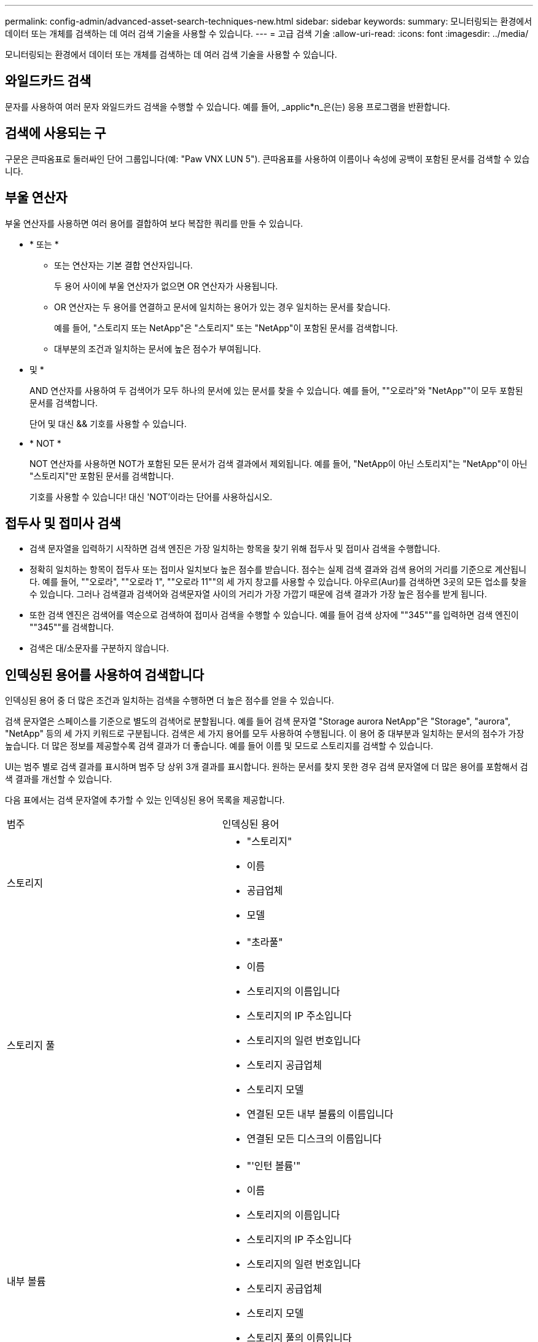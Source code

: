 ---
permalink: config-admin/advanced-asset-search-techniques-new.html 
sidebar: sidebar 
keywords:  
summary: 모니터링되는 환경에서 데이터 또는 개체를 검색하는 데 여러 검색 기술을 사용할 수 있습니다. 
---
= 고급 검색 기술
:allow-uri-read: 
:icons: font
:imagesdir: ../media/


[role="lead"]
모니터링되는 환경에서 데이터 또는 개체를 검색하는 데 여러 검색 기술을 사용할 수 있습니다.



== 와일드카드 검색

문자를 사용하여 여러 문자 와일드카드 검색을 수행할 수 있습니다. 예를 들어, _applic*n_은(는) 응용 프로그램을 반환합니다.



== 검색에 사용되는 구

구문은 큰따옴표로 둘러싸인 단어 그룹입니다(예: "Paw VNX LUN 5"). 큰따옴표를 사용하여 이름이나 속성에 공백이 포함된 문서를 검색할 수 있습니다.



== 부울 연산자

부울 연산자를 사용하면 여러 용어를 결합하여 보다 복잡한 쿼리를 만들 수 있습니다.

* * 또는 *
+
** 또는 연산자는 기본 결합 연산자입니다.
+
두 용어 사이에 부울 연산자가 없으면 OR 연산자가 사용됩니다.

** OR 연산자는 두 용어를 연결하고 문서에 일치하는 용어가 있는 경우 일치하는 문서를 찾습니다.
+
예를 들어, "스토리지 또는 NetApp"은 "스토리지" 또는 "NetApp"이 포함된 문서를 검색합니다.

** 대부분의 조건과 일치하는 문서에 높은 점수가 부여됩니다.


* 및 *
+
AND 연산자를 사용하여 두 검색어가 모두 하나의 문서에 있는 문서를 찾을 수 있습니다. 예를 들어, ""오로라"와 "NetApp""이 모두 포함된 문서를 검색합니다.

+
단어 및 대신 && 기호를 사용할 수 있습니다.

* * NOT *
+
NOT 연산자를 사용하면 NOT가 포함된 모든 문서가 검색 결과에서 제외됩니다. 예를 들어, "NetApp이 아닌 스토리지"는 "NetApp"이 아닌 "스토리지"만 포함된 문서를 검색합니다.

+
기호를 사용할 수 있습니다! 대신 'NOT'이라는 단어를 사용하십시오.





== 접두사 및 접미사 검색

* 검색 문자열을 입력하기 시작하면 검색 엔진은 가장 일치하는 항목을 찾기 위해 접두사 및 접미사 검색을 수행합니다.
* 정확히 일치하는 항목이 접두사 또는 접미사 일치보다 높은 점수를 받습니다. 점수는 실제 검색 결과와 검색 용어의 거리를 기준으로 계산됩니다. 예를 들어, ""오로라", ""오로라 1", ""오로라 11""의 세 가지 창고를 사용할 수 있습니다. 아우르(Aur)를 검색하면 3곳의 모든 업소를 찾을 수 있습니다. 그러나 검색결과 검색어와 검색문자열 사이의 거리가 가장 가깝기 때문에 검색 결과가 가장 높은 점수를 받게 됩니다.
* 또한 검색 엔진은 검색어를 역순으로 검색하여 접미사 검색을 수행할 수 있습니다. 예를 들어 검색 상자에 ""345""를 입력하면 검색 엔진이 ""345""를 검색합니다.
* 검색은 대/소문자를 구분하지 않습니다.




== 인덱싱된 용어를 사용하여 검색합니다

인덱싱된 용어 중 더 많은 조건과 일치하는 검색을 수행하면 더 높은 점수를 얻을 수 있습니다.

검색 문자열은 스페이스를 기준으로 별도의 검색어로 분할됩니다. 예를 들어 검색 문자열 "Storage aurora NetApp"은 "Storage", "aurora", "NetApp" 등의 세 가지 키워드로 구분됩니다. 검색은 세 가지 용어를 모두 사용하여 수행됩니다. 이 용어 중 대부분과 일치하는 문서의 점수가 가장 높습니다. 더 많은 정보를 제공할수록 검색 결과가 더 좋습니다. 예를 들어 이름 및 모드로 스토리지를 검색할 수 있습니다.

UI는 범주 별로 검색 결과를 표시하며 범주 당 상위 3개 결과를 표시합니다. 원하는 문서를 찾지 못한 경우 검색 문자열에 더 많은 용어를 포함해서 검색 결과를 개선할 수 있습니다.

다음 표에서는 검색 문자열에 추가할 수 있는 인덱싱된 용어 목록을 제공합니다.

|===


| 범주 | 인덱싱된 용어 


 a| 
스토리지
 a| 
* "스토리지"
* 이름
* 공급업체
* 모델




 a| 
스토리지 풀
 a| 
* "초라풀"
* 이름
* 스토리지의 이름입니다
* 스토리지의 IP 주소입니다
* 스토리지의 일련 번호입니다
* 스토리지 공급업체
* 스토리지 모델
* 연결된 모든 내부 볼륨의 이름입니다
* 연결된 모든 디스크의 이름입니다




 a| 
내부 볼륨
 a| 
* "'인턴 볼륨'"
* 이름
* 스토리지의 이름입니다
* 스토리지의 IP 주소입니다
* 스토리지의 일련 번호입니다
* 스토리지 공급업체
* 스토리지 모델
* 스토리지 풀의 이름입니다
* 연결된 모든 공유의 이름입니다
* 모든 관련 애플리케이션 및 업무 엔티티의 이름




 a| 
볼륨
 a| 
* "'볼륨'"
* 이름
* 라벨
* 모든 내부 볼륨의 이름입니다
* 스토리지 풀의 이름입니다
* 스토리지의 이름입니다
* 스토리지의 IP 주소입니다
* 스토리지의 일련 번호입니다
* 스토리지 공급업체
* 스토리지 모델




 a| 
스토리지 노드
 a| 
* "거어코드"
* 이름
* 스토리지의 이름입니다
* 스토리지의 IP 주소입니다
* 스토리지의 일련 번호입니다
* 스토리지 공급업체
* 스토리지 모델




 a| 
호스트
 a| 
* "'호스트'"
* 이름
* IP 주소
* 모든 관련 애플리케이션 및 업무 엔티티의 이름




 a| 
데이터 저장소
 a| 
* "다타스토어"
* 이름
* 가상 센터 IP
* 모든 볼륨의 이름입니다
* 모든 내부 볼륨의 이름입니다




 a| 
가상 머신
 a| 
* "'가상시스템'"
* 이름
* DNS 이름입니다
* IP 주소
* 호스트의 이름입니다
* 호스트의 IP 주소입니다
* 모든 데이터 저장소의 이름입니다
* 모든 관련 애플리케이션 및 업무 엔티티의 이름




 a| 
스위치(일반 및 NPV)
 a| 
* 마녀
* IP 주소입니다
* WWN입니다
* 이름
* 일련 번호입니다
* 모델
* 도메인 ID입니다
* 패브릭의 이름입니다
* 패브릭의 WWN입니다




 a| 
응용 프로그램
 a| 
* "'응용 프로그램'"
* 이름
* 테넌트
* LOB가 포함됩니다
* 부서
* 프로젝트




 a| 
테이프
 a| 
* "'테이프'"
* IP 주소입니다
* 이름
* 일련 번호입니다
* 공급업체




 a| 
포트
 a| 
* "'포트'"
* WWN입니다
* 이름




 a| 
패브릭
 a| 
* "'fabric'"
* WWN입니다
* 이름


|===